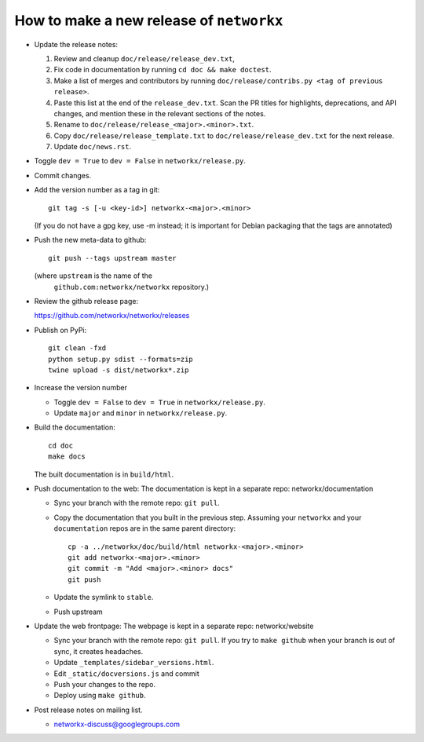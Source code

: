 How to make a new release of ``networkx``
=========================================

- Update the release notes:

  1. Review and cleanup ``doc/release/release_dev.txt``,

  2. Fix code in documentation by running
     ``cd doc && make doctest``.

  3. Make a list of merges and contributors by running
     ``doc/release/contribs.py <tag of previous release>``.

  4. Paste this list at the end of the ``release_dev.txt``. Scan the PR titles
     for highlights, deprecations, and API changes, and mention these in the
     relevant sections of the notes.

  5. Rename to ``doc/release/release_<major>.<minor>.txt``.

  6. Copy ``doc/release/release_template.txt`` to
     ``doc/release/release_dev.txt`` for the next release.

  7. Update ``doc/news.rst``.

- Toggle ``dev = True`` to ``dev = False`` in ``networkx/release.py``.

- Commit changes.

- Add the version number as a tag in git::

   git tag -s [-u <key-id>] networkx-<major>.<minor>

  (If you do not have a gpg key, use -m instead; it is important for
  Debian packaging that the tags are annotated)

- Push the new meta-data to github::

   git push --tags upstream master

  (where ``upstream`` is the name of the
   ``github.com:networkx/networkx`` repository.)

- Review the github release page::

  https://github.com/networkx/networkx/releases

- Publish on PyPi::

   git clean -fxd
   python setup.py sdist --formats=zip
   twine upload -s dist/networkx*.zip

- Increase the version number

  - Toggle ``dev = False`` to ``dev = True`` in ``networkx/release.py``.
  - Update ``major`` and ``minor`` in ``networkx/release.py``.

- Build the documentation::

    cd doc
    make docs

  The built documentation is in ``build/html``.

- Push documentation to the web:
  The documentation is kept in a separate repo: networkx/documentation

  - Sync your branch with the remote repo: ``git pull``.
  - Copy the documentation that you built in the previous step.
    Assuming your ``networkx`` and your ``documentation`` repos are in the
    same parent directory::

      cp -a ../networkx/doc/build/html networkx-<major>.<minor> 
      git add networkx-<major>.<minor>
      git commit -m "Add <major>.<minor> docs"
      git push

  - Update the symlink to ``stable``.
  - Push upstream

- Update the web frontpage:
  The webpage is kept in a separate repo: networkx/website

  - Sync your branch with the remote repo: ``git pull``.
    If you try to ``make github`` when your branch is out of sync, it
    creates headaches.
  - Update ``_templates/sidebar_versions.html``.
  - Edit ``_static/docversions.js`` and commit
  - Push your changes to the repo.
  - Deploy using ``make github``.

- Post release notes on mailing list.

  - networkx-discuss@googlegroups.com
